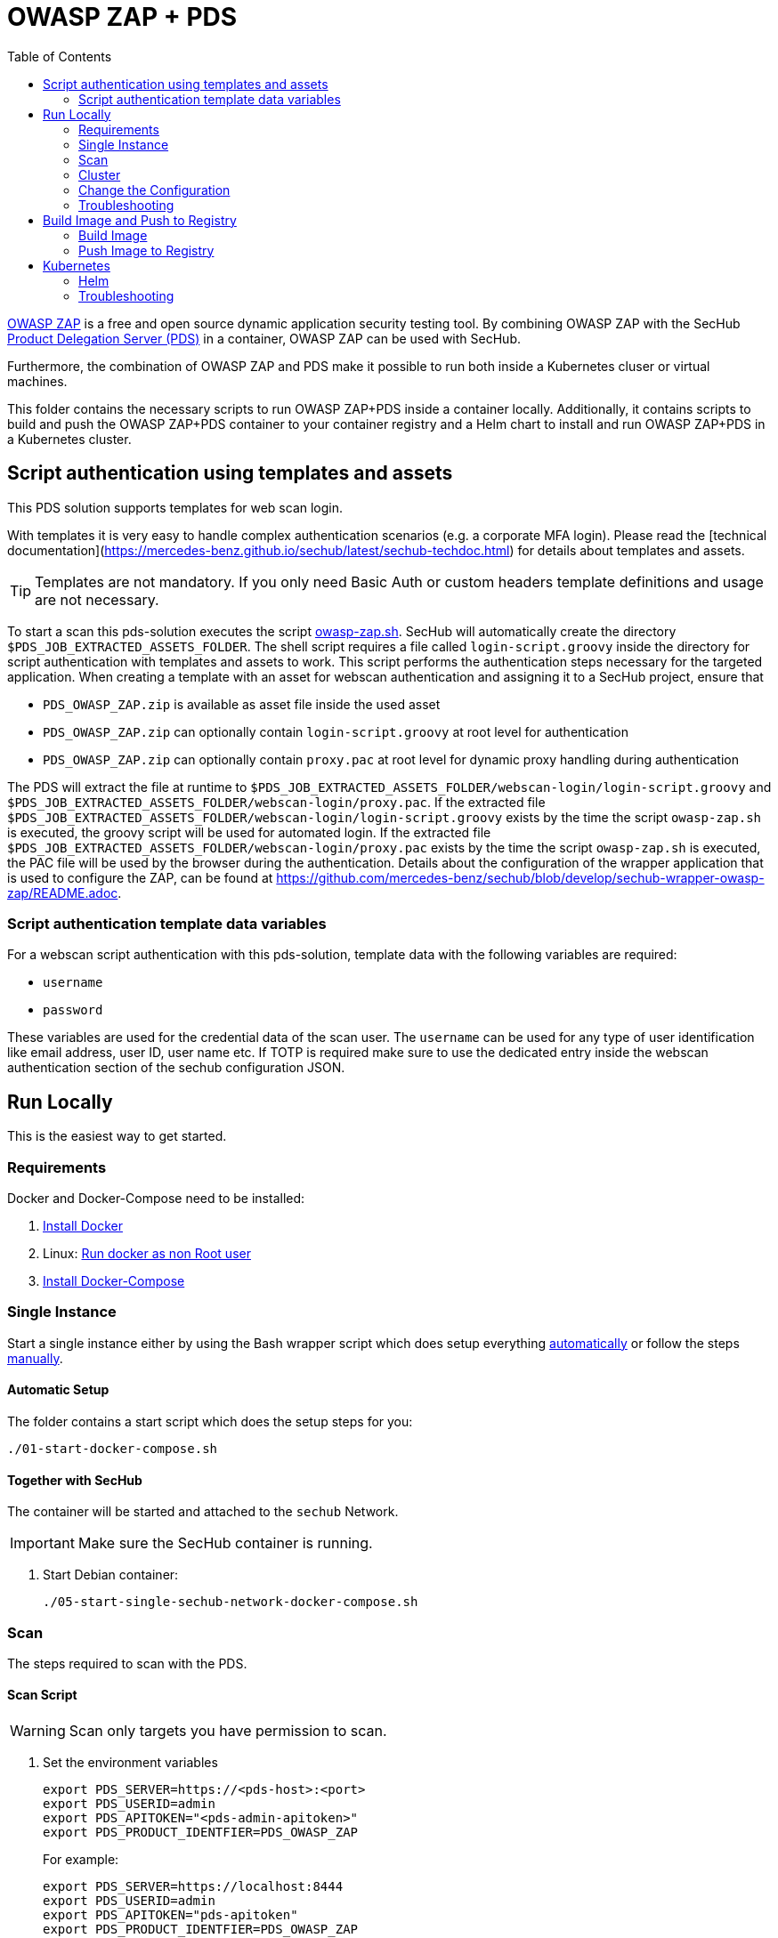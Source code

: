 // SPDX-License-Identifier: MIT

:toc:

= OWASP ZAP + PDS

https://www.zaproxy.org/[OWASP ZAP] is a free and open source dynamic application security testing tool. By combining OWASP ZAP with the SecHub https://mercedes-benz.github.io/sechub/latest/sechub-product-delegation-server.html[Product Delegation Server (PDS)] in a container, OWASP ZAP can be used with SecHub.

Furthermore, the combination of OWASP ZAP and PDS make it possible to run both inside a Kubernetes cluser or virtual machines.

This folder contains the necessary scripts to run OWASP ZAP+PDS inside a container locally. Additionally, it contains scripts to build and push the OWASP ZAP+PDS container to your container registry and a Helm chart to install and run OWASP ZAP+PDS in a Kubernetes cluster.

== Script authentication using templates and assets
This PDS solution supports templates for web scan login.

With templates it is very easy to handle complex authentication scenarios (e.g. a corporate MFA login). Please read the [technical documentation](https://mercedes-benz.github.io/sechub/latest/sechub-techdoc.html) for details about templates and assets.

TIP: Templates are not mandatory. If you only need Basic Auth or custom headers template definitions and usage are not necessary.

To start a scan this pds-solution executes the script link:docker/scripts/owasp-zap.sh[owasp-zap.sh].
SecHub will automatically create the directory `$PDS_JOB_EXTRACTED_ASSETS_FOLDER`. The shell script requires a file called `login-script.groovy` inside the directory for script authentication with templates and assets to work. This script performs the authentication steps necessary for the targeted application.
When creating a template with an asset for webscan authentication and assigning it to a SecHub project, ensure that 

- `PDS_OWASP_ZAP.zip` is available as asset file inside the used asset
- `PDS_OWASP_ZAP.zip` can optionally contain `login-script.groovy` at root level for authentication
- `PDS_OWASP_ZAP.zip` can optionally contain `proxy.pac` at root level for dynamic proxy handling during authentication

The PDS will extract the file at runtime to `$PDS_JOB_EXTRACTED_ASSETS_FOLDER/webscan-login/login-script.groovy` and `$PDS_JOB_EXTRACTED_ASSETS_FOLDER/webscan-login/proxy.pac`.
If the extracted file `$PDS_JOB_EXTRACTED_ASSETS_FOLDER/webscan-login/login-script.groovy` exists by the time the script `owasp-zap.sh` is executed, the groovy script will be used for automated login.
If the extracted file `$PDS_JOB_EXTRACTED_ASSETS_FOLDER/webscan-login/proxy.pac` exists by the time the script `owasp-zap.sh` is executed, the PAC file will be used by the browser during the authentication.
Details about the configuration of the wrapper application that is used to configure the ZAP, can be found at link:https://github.com/mercedes-benz/sechub/blob/develop/sechub-wrapper-owasp-zap/README.adoc[https://github.com/mercedes-benz/sechub/blob/develop/sechub-wrapper-owasp-zap/README.adoc].

=== Script authentication template data variables
For a webscan script authentication with this pds-solution, template data with the following variables are required:

- `username`
- `password`

These variables are used for the credential data of the scan user. The `username` can be used for any type of user identification like email address, user ID, user name etc.
If TOTP is required make sure to use the dedicated entry inside the webscan authentication section of the sechub configuration JSON.

== Run Locally

This is the easiest way to get started.

=== Requirements

Docker and Docker-Compose need to be installed:

. https://docs.docker.com/engine/install/[Install Docker]

. Linux: https://docs.docker.com/engine/install/linux-postinstall/#manage-docker-as-a-non-root-user[Run docker as non Root user]

. https://docs.docker.com/compose/install/[Install Docker-Compose]

=== Single Instance

Start a single instance either by using the Bash wrapper script which does setup everything <<automatic-setup,automatically>> or follow the steps <<manual-setup,manually>>.

[[automatic-setup]]
==== Automatic Setup

The folder contains a start script which does the setup steps for you:

----
./01-start-docker-compose.sh
----

==== Together with SecHub

The container will be started and attached to the `sechub` Network.

IMPORTANT: Make sure the SecHub container is running.

. Start Debian container:
+
----
./05-start-single-sechub-network-docker-compose.sh
----

[[scan]]
=== Scan

The steps required to scan with the PDS.

==== Scan Script

WARNING: Scan only targets you have permission to scan.

. Set the environment variables
+
----
export PDS_SERVER=https://<pds-host>:<port>
export PDS_USERID=admin
export PDS_APITOKEN="<pds-admin-apitoken>"
export PDS_PRODUCT_IDENTFIER=PDS_OWASP_ZAP
----
+
For example:
+
----
export PDS_SERVER=https://localhost:8444
export PDS_USERID=admin
export PDS_APITOKEN="pds-apitoken"
export PDS_PRODUCT_IDENTFIER=PDS_OWASP_ZAP
----
+
[NOTE]
Those values are the default values from `env-initial` and `env-cluster-initial` files. In case you run PDS+OWSAP-Zap in Kubernetes or other environments those values will be different.

. Scan by providing a `target-url` or a `path-to-json-config`.
+
----
./70-test-webscan.sh <target-url or path-to-json-config-file>
----
+
For example:
+
----
./70-test.sh https://my.juiceshop.org
----
+
or
+
----
./70-test.sh my-scan-config.json
----
+
.my-scan-config.json
[source,json]
----
{
    "apiVersion" : "1.0",
    "sechubJobUUID": "288607bf-ac81-4088-842c-005d5702a9e9",
    "productId": "PDS_OWASP_ZAP",
    "parameters": [
        {
            "key" : "pds.scan.target.url",
            "value" : "https://my.juiceshop.org"
        },
        {
            "key" : "zap.activescan.enabled",
            "value" : true
        },
        {
            "key" : "zap.ajaxcrawler.enabled",
            "value" : true
        }
    ]
}
----

=== Cluster

The cluster is created locally via `docker-compose`.

==== Shared Volume

The cluster uses a shared volume defined in `docker-compose`. Docker allows to create volumes which can be used by multiple instances to upload files to. Reading, extracting and analysing the files is done in the PDS+OWSAP-Zap container.

The cluster consists of a PostgreSQL database, a Nginx loadbalancer and one or more PDS server.

image::cluster_shared_volume.svg[Components of cluster with shared volume]

===== Setup Script

Starting several PDS + OWSAP-Zap instances:

----
./50-start-multiple-docker-compose.sh <replicas>
----

Example of starting 3 PDS + OWSAP-Zap instances:

----
./50-start-multiple-docker-compose.sh 3
----

==== Object Storage

The cluster uses an object storage to store files. The cluster uses https://github.com/chrislusf/seaweedfs[SeaweedFS] (S3 compatible) to store files. The PDS instance(s) use the object storage to upload files to. Reading, extracting and analysing the files is done in the PDS+OWASP-ZAP container.

The cluster consists of a PostgreSQL database, a Nginx loadbalancer, a SeaweedFS object storage and one or more PDS server.

image::cluster_object_storage.svg[Components of cluster with object storage]

===== Setup Script

Starting several PDS + OWASP-Zap instances

----
./51-start-multiple-object-storage-docker-compose.sh <replicas>
----

Example of starting 3 PDS + OWSAP-Zap instances

----
./51-start-multiple-object-storage-docker-compose.sh 3
----

=== Change the Configuration

There are several configuration options available for the PDS+OWSAP-Zap `docker-compose` files. Have a look at `env-example` for more details.

=== Troubleshooting

This section contains information about how to troubleshoot PDS+OWSAP-Zap if something goes wrong.

==== Access the container

----
docker exec -it pds-owaspzap-debian bash
----

==== Java Application Remote Debugging of PDS

. Set `JAVA_ENABLE_DEBUG=true` in the `.env` file

. Connect via remote debugging to the `pds`
+
connect via CLI
+
----
jdb -attach localhost:15024
----
+
TIP: https://www.baeldung.com/java-application-remote-debugging[Java Application Remote Debugging] and https://www.tutorialspoint.com/jdb/jdb_basic_commands.htm[JDB - Basic Commands]
+
or connect via IDE (e. g. Eclipse IDE, VSCodium, Eclipse Theia, IntelliJ etc.).
+
TIP: https://www.eclipse.org/community/eclipse_newsletter/2017/june/article1.php[Debugging the Eclipse IDE for Java Developers]

== Build Image and Push to Registry

Build container images and push them to registry to run PDS+OWSAP-Zap on virtual machines, Kubernetes or any other distributed system.

=== Build Image

Build the container image.

. Using the default image:
+
----
./10-create-image.sh my.registry.example.org/sechub/pds_owasp_zap v0.1
----

. Using your own base image:
+
----
./10-create-image.sh my.registry.example.org/sechub/pds_owasp_zap v0.1 "my.registry.example.org/debian:12-slim"
----

=== Push Image to Registry

Push the container image to a registry.

* Push the version tag only
+
----
./20-push-image.sh my.registry.example.org/sechub/pds_owasp_zap v0.1
----

* Push the version and `latest` tags
+
----
./20-push-image.sh my.registry.example.org/sechub/pds_owasp_zap v0.1 yes
----

== Kubernetes

https://kubernetes.io/[Kubernetes] is an open-source container-orchestration system. This sections explains how to deploy and run PDS+OWSAP-Zap in Kubernetes.

=== Helm

https://helm.sh/[Helm] is a package manager for Kubernetes.

==== Requierments

* https://helm.sh/docs/intro/install/[Helm] installed
* `pds_owasp_zap` image pushed to registry

==== Installation

. Create a `myvalues.yaml` configuration file
+
A minimal example configuration file with one instance:
+
[source,yaml]
----
replicaCount: 1

image:
   registry: my.registry.org/sechub/pds_owasp_zap
   tag: latest

pds:
   startMode: localserver

owaspZap:
    apiKey: <my-apikey>

users:
   admin:
      id: "admin"
      apiToken: "{noop}<my-admin-password>"
   technical:
      id: "techuser"
      apiToken: "{noop}<my-technical-password>"

storage:
    local:
        enabled: true

networkPolicy:
    enabled: true
    ingress:
    - from:
        - podSelector:
            matchLabels:
                name: sechub-server
        - podSelector:
            matchLabels:
                name: sechub-adminserver
----
+
[TIP]
To generate passwords use `tr -dc A-Za-z0-9 </dev/urandom | head -c 18 ; echo ''`, `openssl rand -base64 15`, `apg -MSNCL -m 15 -x 20` or `shuf -zer -n20  {A..Z} {a..z} {0..9}`.

. Install helm package from file system
+
----
helm install --values myvalues.yaml pds-owaspzap helm/pds-owaspzap/
----
+
[TIP]
Use `helm --namespace <my-namespace> install…` to install the helm chart into another namespace in the Kubernetes cluster.

. List pods
+
----
kubectl get pods
NAME                                              READY   STATUS    RESTARTS   AGE
pds-owaspzap-759ffc8dfb-8jj8f                    1/1     Running   0          75s
----

. Forward port of one of the pods to own machine
+
----
kubectl port-forward pds-owaspzap-759ffc8dfb-8jj8f 8444:8444
----

. Scan as explained in the <<scan,scan>> section.

==== Upgrade

In case, `my-values.yaml` was changed. Simply, use `helm upgrade` to update the deployment. `helm` will handle scaling up and down as well as changing the configuration.

----
helm upgrade --values my-values.yaml pds-owaspzap helm/pds-owaspzap/
----

==== Uninstall

. Helm list
+
----
helm list
NAME                          	NAMESPACE 	    REVISION	UPDATED                                 	STATUS  	CHART                          	APP VERSION
pds-owaspzap                 	my-namespace	1       	2021-11-05 18:42:23.613991303 +0100 CET 	deployed	pds-owaspzap-0.1.0            	0.24.0
----

. Helm uninstall
+
----
helm uninstall pds-owaspzap
----

=== Troubleshooting

* Access deployment events.
+
----
kubectl describe pod pds-owaspzap-759ffc8dfb-8jj8f
…
Events:
  Type    Reason     Age    From               Message
  ----    ------     ----   ----               -------
  Normal  Scheduled  6m52s  default-scheduler  Successfully assigned sechub-zap/pds-owaspzap-759ffc8dfb-8jj8f to c06p043-md-cc8c675cb-bqtpb
  Normal  Pulling    6m52s  kubelet            Pulling image "my.registry.org/sechub/pds_owasp_zap:latest"
  Normal  Pulled     6m31s  kubelet            Successfully pulled image "my.registry.org/sechub/pds_owasp_zap:latest" in 21.303104727s
  Normal  Created    6m30s  kubelet            Created container pds-owaspzap
  Normal  Started    6m30s  kubelet            Started container pds-owaspzap
----

* Access container logs.
+
----
kubectl logs pds-owaspzap-759ffc8dfb-8jj8f

  .   ____          _            __ _ _
 /\\ / ___'_ __ _ _(_)_ __  __ _ \ \ \ \
( ( )\___ | '_ | '_| | '_ \/ _` | \ \ \ \
 \\/  ___)| |_)| | | | | || (_| |  ) ) ) )
  '  |____| .__|_| |_|_| |_\__, | / / / /
 =========|_|==============|___/=/_/_/_/
 :: Spring Boot ::                (v2.5.2)

2021-11-05 17:42:47.697  INFO 7 --- [           main] d.s.p.ProductDelegationServerApplication : Starting ProductDelegationServerApplication using Java 11.0.11 on pds-owaspzap-759ffc8dfb-8jj8f with PID 7 (/pds/sechub-pds-0.24.0.jar started by zap in /workspace)
2021-11-05 17:42:47.702  INFO 7 --- [           main] d.s.p.ProductDelegationServerApplication : The following profiles are active: pds_localserver
2021-11-05 17:42:53.054  WARN 7 --- [           main] o.apache.tomcat.util.net.SSLHostConfig   : The protocol [TLSv1.3] was added to the list of protocols on the SSLHostConfig named [_default_]. Check if a +/- prefix is missing.
2021-11-05 17:42:53.131  INFO 7 --- [           main] o.apache.catalina.core.StandardService   : Starting service [Tomcat]
2021-11-05 17:42:53.132  INFO 7 --- [           main] org.apache.catalina.core.StandardEngine  : Starting Servlet engine: [Apache Tomcat/9.0.48]
2021-11-05 17:42:53.195  INFO 7 --- [           main] o.a.c.c.C.[Tomcat].[localhost].[/]       : Initializing Spring embedded WebApplicationContext
2021-11-05 17:42:53.498  INFO 7 --- [           main] com.zaxxer.hikari.HikariDataSource       : HikariPool-1 - Starting...
2021-11-05 17:42:53.776  INFO 7 --- [           main] com.zaxxer.hikari.HikariDataSource       : HikariPool-1 - Start completed.
2021-11-05 17:42:56.333  INFO 7 --- [           main] .s.s.AbstractSharedVolumePropertiesSetup : Using /shared_volumes/uploads as shared volume directory for uploads
2021-11-05 17:42:56.333  INFO 7 --- [           main] .s.s.AbstractSharedVolumePropertiesSetup : Upload directory set to:/shared_volumes/uploads
2021-11-05 17:42:56.334  INFO 7 --- [           main] c.d.s.p.storage.PDSMultiStorageService   : Created storage factory: SharedVolumeJobStorageFactory
2021-11-05 17:42:56.349  INFO 7 --- [           main] c.d.s.p.m.PDSHeartBeatTriggerService     : Heartbeat service created with 1000 millisecondss initial delay and 60000 millisecondss as fixed delay
2021-11-05 17:42:56.500  INFO 7 --- [           main] c.d.s.pds.batch.PDSBatchTriggerService   : Scheduler service created with 100 millisecondss initial delay and 500 millisecondss as fixed delay
2021-11-05 17:42:58.375  INFO 7 --- [           main] d.s.p.ProductDelegationServerApplication : Started ProductDelegationServerApplication in 13.2 seconds (JVM running for 14.465)
2021-11-05 17:42:59.394  INFO 7 --- [   scheduling-1] c.d.s.p.m.PDSHeartBeatTriggerService     : Heartbeat will be initialized
2021-11-05 17:42:59.394  INFO 7 --- [   scheduling-1] c.d.s.p.m.PDSHeartBeatTriggerService     : Create new server hearbeat
2021-11-05 17:42:59.467  INFO 7 --- [   scheduling-1] c.d.s.p.m.PDSHeartBeatTriggerService     : heartbeat update - serverid:OWASP_ZAP_CLUSTER, heartbeatuuid:d6b06e92-e3e6-4f39-aefb-eb70fee49ce7, cluster-member-data:{"hostname":"pds-owaspzap-759ffc8dfb-8jj8f","ip":"192.168.128.4","port":8444,"heartBeatTimestamp":"2021-11-05T17:42:59.395871","executionState":{"queueMax":50,"jobsInQueue":0,"entries":[]}}
----